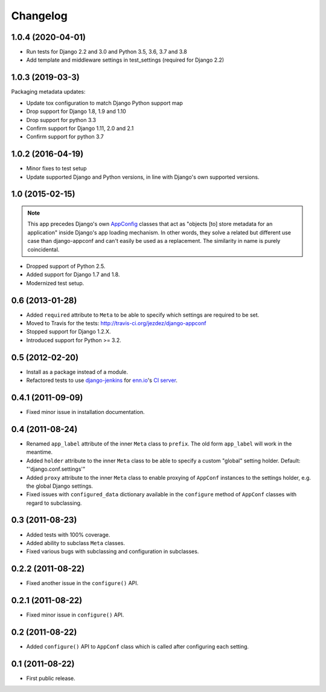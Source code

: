 Changelog
=========

1.0.4 (2020-04-01)
------------------

* Run tests for Django 2.2 and 3.0 and Python 3.5, 3.6, 3.7 and 3.8

* Add template and middleware settings in test_settings (required for Django 2.2)

1.0.3 (2019-03-3)
-----------------

Packaging metadata updates:

* Update tox configuration to match Django Python support map

* Drop support for Django 1.8, 1.9 and 1.10
* Drop support for python 3.3

* Confirm support for Django 1.11, 2.0 and 2.1
* Confirm support for python 3.7

1.0.2 (2016-04-19)
------------------

* Minor fixes to test setup

* Update supported Django and Python versions, in line with Django's
  own supported versions.


1.0 (2015-02-15)
----------------

.. note::

    This app precedes Django's own AppConfig_ classes that act as
    "objects [to] store metadata for an application" inside Django's
    app loading mechanism. In other words, they solve a related but
    different use case than django-appconf and can't easily be used
    as a replacement. The similarity in name is purely coincidental.

* Dropped support of Python 2.5.

* Added support for Django 1.7 and 1.8.

* Modernized test setup.

.. _AppConfig: https://docs.djangoproject.com/en/stable/ref/applications/#django.apps.AppConfig

0.6 (2013-01-28)
----------------

* Added ``required`` attribute to ``Meta`` to be able to specify which
  settings are required to be set.

* Moved to Travis for the tests: http://travis-ci.org/jezdez/django-appconf

* Stopped support for Django 1.2.X.

* Introduced support for Python >= 3.2.

0.5 (2012-02-20)
----------------

* Install as a package instead of a module.

* Refactored tests to use `django-jenkins`_ for `enn.io`_'s `CI server`_.

.. _`django-jenkins`: https://github.com/kmmbvnr/django-jenkins
.. _`enn.io`: http://enn.io
.. _`CI server`: https://ci.enn.io/job/django-appconf/

0.4.1 (2011-09-09)
------------------

* Fixed minor issue in installation documentation.

0.4 (2011-08-24)
----------------

* Renamed ``app_label`` attribute of the inner ``Meta`` class to ``prefix``.
  The old form ``app_label`` will work in the meantime.

* Added ``holder`` attribute to the inner ``Meta`` class to be able to
  specify a custom "global" setting holder. Default: "'django.conf.settings'"

* Added ``proxy`` attribute to the inner ``Meta`` class to enable proxying
  of ``AppConf`` instances to the settings holder, e.g. the global Django
  settings.

* Fixed issues with ``configured_data`` dictionary available in the
  ``configure`` method of ``AppConf`` classes with regard to subclassing.

0.3 (2011-08-23)
----------------

* Added tests with 100% coverage.

* Added ability to subclass ``Meta`` classes.

* Fixed various bugs with subclassing and configuration in subclasses.

0.2.2 (2011-08-22)
------------------

* Fixed another issue in the ``configure()`` API.

0.2.1 (2011-08-22)
------------------

* Fixed minor issue in ``configure()`` API.

0.2 (2011-08-22)
----------------

* Added ``configure()`` API to ``AppConf`` class which is called after
  configuring each setting.

0.1 (2011-08-22)
----------------

* First public release.
